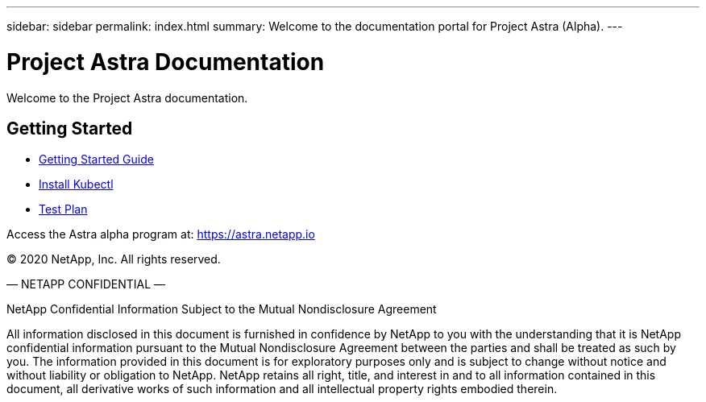 ---
sidebar: sidebar
permalink: index.html
summary: Welcome to the documentation portal for Project Astra (Alpha).
---

= Project Astra Documentation
:hardbreaks:
:nofooter:
:icons: font
:linkattrs:
:imagesdir: ./media/

Welcome to the Project Astra documentation.

== Getting Started

* link:getting-started.html[Getting Started Guide]
* link:install-kubectl.html[Install Kubectl]
* link:test-plan.html[Test Plan]

Access the Astra alpha program at: https://astra.netapp.io

(C) 2020 NetApp, Inc. All rights reserved.

— NETAPP CONFIDENTIAL —

NetApp Confidential Information Subject to the Mutual Nondisclosure Agreement

All information disclosed in this document is furnished in confidence by NetApp to you with the understanding that it is NetApp confidential information pursuant to the Mutual Nondisclosure Agreement between the parties and shall be treated as such by you. The information provided in this document is for exploratory purposes only and is subject to change without notice and without liability or obligation to NetApp. NetApp retains all right, title, and interest in and to all information contained in this document, all derivative works of such information and all intellectual property rights embodied therein.
